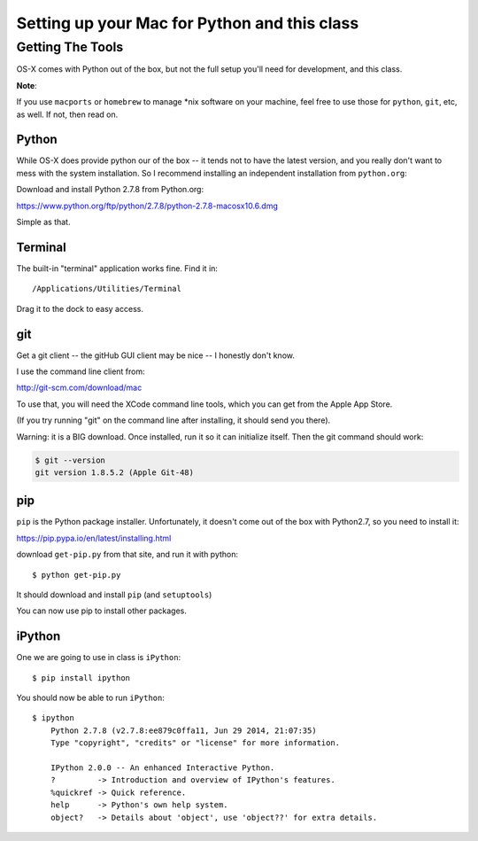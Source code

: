 ***********************************************************
Setting up your Mac for Python and this class
***********************************************************

==================
Getting The Tools
==================

OS-X comes with Python out of the box, but not the full setup you'll need for development, and this class.

**Note**:

If you use ``macports`` or ``homebrew`` to manage \*nix software on your machine, feel free to use those for ``python``, ``git``, etc, as well. If not, then read on.

Python
-------

While OS-X does provide python our of the box -- it tends not to have the latest version, and you really don't want to mess with the system installation. So I recommend installing an independent installation from ``python.org``:

Download and install Python 2.7.8 from Python.org:

https://www.python.org/ftp/python/2.7.8/python-2.7.8-macosx10.6.dmg

Simple as that.

Terminal
---------

The built-in "terminal" application works fine. Find it in:

::

  /Applications/Utilities/Terminal

Drag it to the dock to easy access.

git
----

Get a git client -- the gitHub GUI client may be nice -- I honestly don't know.

I use the command line client from:

http://git-scm.com/download/mac

To use that, you will need the XCode command line tools, which you can get from the Apple App Store.

(If you try running "git" on the command line after installing, it should send you there). 

Warning: it is a BIG download. Once installed, run it so it can initialize itself. Then the git command should work:

.. code-block:: bash

  $ git --version
  git version 1.8.5.2 (Apple Git-48)

pip
---

``pip`` is the Python package installer. Unfortunately, it doesn't come out of the box with Python2.7, so you need to install it:

https://pip.pypa.io/en/latest/installing.html

download ``get-pip.py`` from that site, and run it with python::

  $ python get-pip.py

It should download and install ``pip`` (and ``setuptools``)

You can now use pip to install other packages.

iPython
--------

One we are going to use in class is ``iPython``::

  $ pip install ipython

You should now be able to run ``iPython``::

    $ ipython
	Python 2.7.8 (v2.7.8:ee879c0ffa11, Jun 29 2014, 21:07:35) 
	Type "copyright", "credits" or "license" for more information.

	IPython 2.0.0 -- An enhanced Interactive Python.
	?         -> Introduction and overview of IPython's features.
	%quickref -> Quick reference.
	help      -> Python's own help system.
	object?   -> Details about 'object', use 'object??' for extra details.







